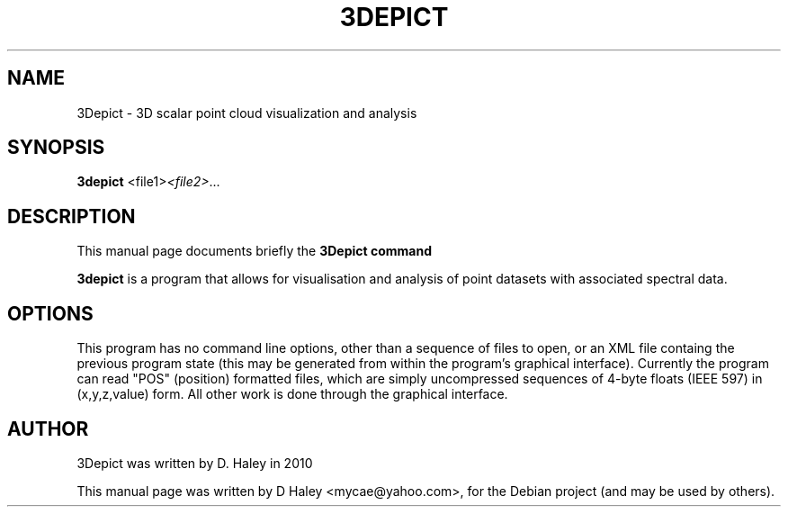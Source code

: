 .\"                                      Hey, EMACS: -*- nroff -*-
.\" First parameter, NAME, should be all caps
.\" Second parameter, SECTION, should be 1-8, maybe w/ subsection
.\" other parameters are allowed: see man(7), man(1)
.TH 3DEPICT "1" "July 24, 2010"
.\" Please adjust this date whenever revising the manpage.
.SH NAME
3Depict \- 3D scalar point cloud visualization and analysis
.SH SYNOPSIS
.B 3depict
.RI  <file1> <file2> ...
.br
.SH DESCRIPTION
This manual page documents briefly the
.B 3Depict command
.PP
.\" TeX users may be more comfortable with the \fB<whatever>\fP and
.\" \fI<whatever>\fP escape sequences to invode bold face and italics,
.\" respectively.
\fB3depict\fP is a program that allows for visualisation and analysis of point datasets with associated spectral data.
.SH OPTIONS
This program has no command line options, other than a sequence of files to open, or an XML file containg the previous program state (this may be generated from within the program's graphical interface). Currently the program can read "POS" (position) formatted files, which are simply uncompressed sequences of 4-byte floats (IEEE 597) in (x,y,z,value) form. All other work is done through the graphical interface.
.SH AUTHOR
3Depict was written by D. Haley in 2010 
.PP
This manual page was written by D Haley <mycae@yahoo.com>,
for the Debian project (and may be used by others).
